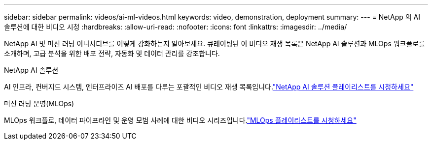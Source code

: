 ---
sidebar: sidebar 
permalink: videos/ai-ml-videos.html 
keywords: video, demonstration, deployment 
summary:  
---
= NetApp 의 AI 솔루션에 대한 비디오 시청
:hardbreaks:
:allow-uri-read: 
:nofooter: 
:icons: font
:linkattrs: 
:imagesdir: ../media/


[role="lead"]
NetApp AI 및 머신 러닝 이니셔티브를 어떻게 강화하는지 알아보세요.  큐레이팅된 이 비디오 재생 목록은 NetApp AI 솔루션과 MLOps 워크플로를 소개하며, 고급 분석을 위한 배포 전략, 자동화 및 데이터 관리를 강조합니다.

.NetApp AI 솔루션
AI 인프라, 컨버지드 시스템, 엔터프라이즈 AI 배포를 다루는 포괄적인 비디오 재생 목록입니다.link:https://www.youtube.com/playlist?list=PLdXI3bZJEw7nSrRhuolRPYqvSlGLuTOAO["NetApp AI 솔루션 플레이리스트를 시청하세요"^]

.머신 러닝 운영(MLOps)
MLOps 워크플로, 데이터 파이프라인 및 운영 모범 사례에 대한 비디오 시리즈입니다.link:https://www.youtube.com/playlist?list=PLdXI3bZJEw7n1sWK-QGq4QMI1VBJS-ZZW["MLOps 플레이리스트를 시청하세요"^]
